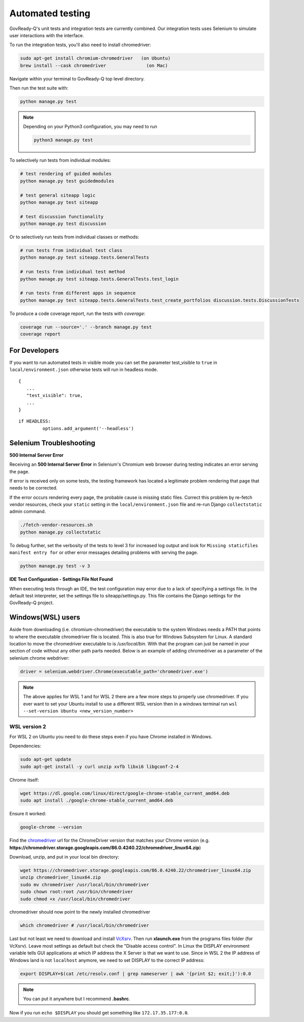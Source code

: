 .. Copyright (C) 2020 GovReady PBC

.. _Automated testing:
.. _chromedriver: https://chromedriver.chromium.org/
.. _VcXsrv : https://sourceforge.net/projects/vcxsrv/

Automated testing
=================

GovReady-Q's unit tests and integration tests are currently combined. Our integration tests uses Selenium to simulate user interactions with the interface.

To run the integration tests, you'll also need to install chromedriver:

.. code-block:: bash

   sudo apt-get install chromium-chromedriver   (on Ubuntu)
   brew install --cask chromedriver               (on Mac)

Navigate within your terminal to GovReady-Q top level directory.

Then run the test suite with:

.. code-block:: bash

    python manage.py test

.. note::
   Depending on your Python3 configuration, you may need to run

   .. code:: bash

      python3 manage.py test

To selectively run tests from individual modules:

.. code-block:: bash

    # test rendering of guided modules
    python manage.py test guidedmodules
    
    # test general siteapp logic
    python manage.py test siteapp
    
    # test discussion functionality
    python manage.py test discussion

Or to selectively run tests from individual classes or methods:

.. code-block:: bash

    # run tests from individual test class
    python manage.py test siteapp.tests.GeneralTests
    
    # run tests from individual test method
    python manage.py test siteapp.tests.GeneralTests.test_login

    # run tests from different apps in sequence
    python manage.py test siteapp.tests.GeneralTests.test_create_portfolios discussion.tests.DiscussionTests

To produce a code coverage report, run the tests with `coverage`:

.. code-block:: bash

    coverage run --source='.' --branch manage.py test
    coverage report

For Developers
~~~~~~~~~~~~~~~~~~~~~

If you want to run automated tests in visible mode you can set the parameter test_visible to ``true`` in ``local/environment.json`` otherwise tests will run in headless mode.
::

   {
      ...
      "test_visible": true,
      ...
   }

::

   if HEADLESS:
            options.add_argument('--headless')


Selenium Troubleshooting
~~~~~~~~~~~~~~~~~~~~~~~~

**500 Internal Server Error**

Receiving an **500 Internal Server Error** in Selenium's Chromium web browser during
testing indicates an error serving the page.

If error is received only on some tests, the testing framework has located a legitimate problem
rendering that page that needs to be corrected.

If the error occurs rendering every page, the probable cause is missing static files. Correct this problem
by re-fetch vendor resources, check your ``static`` setting in the ``local/environment.json`` file
and re-run Django ``collectstatic`` admin command.

.. code-block:: bash

    ./fetch-vendor-resources.sh
    python manage.py collectstatic

To debug further, set the verbosity of the tests to level 3 for increased log output and
look for ``Missing staticfiles manifest entry for`` or other error messages detailing problems
with serving the page.

.. code-block:: bash

    python manage.py test -v 3


**IDE Test Configuration - Settings File Not Found**

When executing tests through an IDE, the test configuration may error due to a lack of specifying a settings file.
In the default test interpreter, set the settings file to siteapp/settings.py.
This file contains the Django settings for the GovReady-Q project.


Windows(WSL) users
~~~~~~~~~~~~~~~~~~~~~

Aside from downloading (i.e. chromium-chromedriver) the executable to the system Windows needs a PATH that points to where the executable chromedriver file is located. This is also true for Windows Subsystem for Linux. A standard location to move the chromedriver executable to is `/usr/local/bin`. With that the program can just be named in your section of code without any other path parts needed. Below is an example of adding chromedriver as a parameter of the selenium chrome webdriver:

.. code-block:: bash

    driver = selenium.webdriver.Chrome(executable_path='chromedriver.exe')

.. note::
   The above applies for WSL 1 and for WSL 2 there are a few more steps to properly use chromedriver. If you ever want to set your Ubuntu install to use a different WSL version then in a windows terminal run ``wsl --set-version Ubuntu <new_version_number>``


WSL version 2
---------------

For WSL 2 on Ubuntu you need to do these steps even if you have Chrome installed in Windows.

Dependencies:

.. code-block:: bash

    sudo apt-get update
    sudo apt-get install -y curl unzip xvfb libxi6 libgconf-2-4

Chrome itself:

.. code-block:: bash

    wget https://dl.google.com/linux/direct/google-chrome-stable_current_amd64.deb
    sudo apt install ./google-chrome-stable_current_amd64.deb

Ensure it worked:

.. code-block:: bash

    google-chrome --version

Find the chromedriver_ url for the ChromeDriver version that matches your Chrome version (e.g. **https://chromedriver.storage.googleapis.com/86.0.4240.22/chromedriver_linux64.zip**)

Download, unzip, and put in your local bin directory:

.. code-block:: bash

    wget https://chromedriver.storage.googleapis.com/86.0.4240.22/chromedriver_linux64.zip
    unzip chromedriver_linux64.zip
    sudo mv chromedriver /usr/local/bin/chromedriver
    sudo chown root:root /usr/bin/chromedriver
    sudo chmod +x /usr/local/bin/chromedriver

chromedriver should now point to the newly installed chromedriver

.. code-block:: bash

    which chromedriver # /usr/local/bin/chromedriver

Last but not least we need to download and install VcXsrv_. Then run **xlaunch.exe** from the programs files folder (for VcXsrv). Leave most settings as default but check the "Disable access control". In Linux the DISPLAY environment variable tells GUI applications at which IP address the X Server is that we want to use. Since in WSL 2 the IP address of Windows land is not ``localhost`` anymore, we need to set DISPLAY to the correct IP address:

.. code-block:: bash

    export DISPLAY=$(cat /etc/resolv.conf | grep nameserver | awk '{print $2; exit;}'):0.0

.. note::

    You can put it anywhere but I recommend **.bashrc**.

Now if you run ``echo $DISPLAY`` you should get something like ``172.17.35.177:0.0``.
